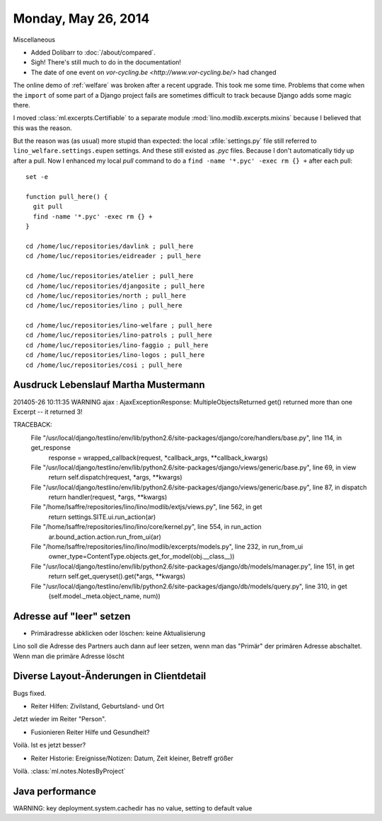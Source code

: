 ====================
Monday, May 26, 2014
====================

Miscellaneous

- Added Dolibarr to :doc:`/about/compared`. 

- Sigh! There's still much to do in the documentation!

- The date of one event on `vor-cycling.be
  <http://www.vor-cycling.be/>` had changed


The online demo of :ref:`welfare` was broken after a recent upgrade.
This took me some time.  Problems that come when the ``import`` of
some part of a Django project fails are sometimes difficult to track
because Django adds some magic there.

I moved :class:`ml.excerpts.Certifiable` to a separate module
:mod:`lino.modlib.excerpts.mixins` because I believed that this was the
reason. 

But the reason was (as usual) more stupid than expected: the local
:xfile:`settings.py` file still referred to
``lino_welfare.settings.eupen`` settings. And these still existed as
`.pyc` files.  Because I don't automatically tidy up after a pull.
Now I enhanced my local `pull` command to do a ``find -name
'*.pyc' -exec rm {} +`` after each pull::

    set -e

    function pull_here() {
      git pull
      find -name '*.pyc' -exec rm {} +
    }

    cd /home/luc/repositories/davlink ; pull_here
    cd /home/luc/repositories/eidreader ; pull_here

    cd /home/luc/repositories/atelier ; pull_here
    cd /home/luc/repositories/djangosite ; pull_here
    cd /home/luc/repositories/north ; pull_here
    cd /home/luc/repositories/lino ; pull_here

    cd /home/luc/repositories/lino-welfare ; pull_here
    cd /home/luc/repositories/lino-patrols ; pull_here
    cd /home/luc/repositories/lino-faggio ; pull_here
    cd /home/luc/repositories/lino-logos ; pull_here
    cd /home/luc/repositories/cosi ; pull_here



Ausdruck Lebenslauf Martha Mustermann
-------------------------------------

201405-26 10:11:35 WARNING ajax : AjaxExceptionResponse:
MultipleObjectsReturned
get() returned more than one Excerpt -- it returned 3!

TRACEBACK:
  File "/usr/local/django/testlino/env/lib/python2.6/site-packages/django/core/handlers/base.py", line 114, in get_response
    response = wrapped_callback(request, *callback_args, **callback_kwargs)
  File "/usr/local/django/testlino/env/lib/python2.6/site-packages/django/views/generic/base.py", line 69, in view
    return self.dispatch(request, *args, **kwargs)
  File "/usr/local/django/testlino/env/lib/python2.6/site-packages/django/views/generic/base.py", line 87, in dispatch
    return handler(request, *args, **kwargs)
  File "/home/lsaffre/repositories/lino/lino/modlib/extjs/views.py", line 562, in get
    return settings.SITE.ui.run_action(ar)
  File "/home/lsaffre/repositories/lino/lino/core/kernel.py", line 554, in run_action
    ar.bound_action.action.run_from_ui(ar)
  File "/home/lsaffre/repositories/lino/lino/modlib/excerpts/models.py", line 232, in run_from_ui
    owner_type=ContentType.objects.get_for_model(obj.__class__))
  File "/usr/local/django/testlino/env/lib/python2.6/site-packages/django/db/models/manager.py", line 151, in get
    return self.get_queryset().get(*args, **kwargs)
  File "/usr/local/django/testlino/env/lib/python2.6/site-packages/django/db/models/query.py", line 310, in get
    (self.model._meta.object_name, num))

Adresse auf "leer" setzen
-------------------------

- Primäradresse abklicken oder löschen: keine Aktualisierung

Lino soll die Adresse des Partners auch dann auf leer setzen, wenn man
das "Primär" der primären Adresse abschaltet. Wenn man die primäre
Adresse löscht

Diverse Layout-Änderungen in Clientdetail
------------------------------------------


Bugs fixed.

- Reiter Hilfen: Zivilstand, Geburtsland- und Ort

Jetzt wieder im Reiter "Person".

- Fusionieren Reiter Hilfe und Gesundheit?

Voilà. Ist es jetzt besser?

- Reiter Historie: Ereignisse/Notizen: Datum, Zeit kleiner, Betreff größer

Voilà. :class:`ml.notes.NotesByProject`


Java performance
----------------

WARNING: key deployment.system.cachedir has no value, setting to default value
